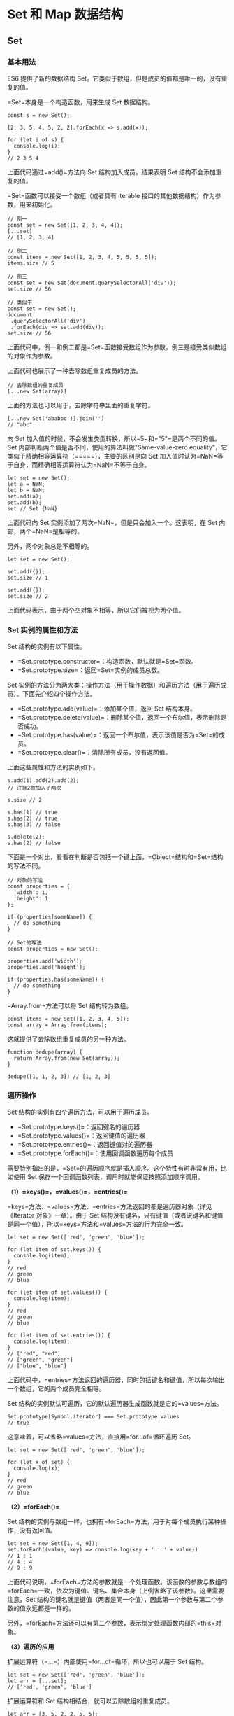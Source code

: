 * Set 和 Map 数据结构
  :PROPERTIES:
  :CUSTOM_ID: set-和-map-数据结构
  :END:

** Set
   :PROPERTIES:
   :CUSTOM_ID: set
   :END:

*** 基本用法
    :PROPERTIES:
    :CUSTOM_ID: 基本用法
    :END:

ES6 提供了新的数据结构
Set。它类似于数组，但是成员的值都是唯一的，没有重复的值。

=Set=本身是一个构造函数，用来生成 Set 数据结构。

#+BEGIN_EXAMPLE
    const s = new Set();

    [2, 3, 5, 4, 5, 2, 2].forEach(x => s.add(x));

    for (let i of s) {
      console.log(i);
    }
    // 2 3 5 4
#+END_EXAMPLE

上面代码通过=add()=方法向 Set 结构加入成员，结果表明 Set
结构不会添加重复的值。

=Set=函数可以接受一个数组（或者具有 iterable
接口的其他数据结构）作为参数，用来初始化。

#+BEGIN_EXAMPLE
    // 例一
    const set = new Set([1, 2, 3, 4, 4]);
    [...set]
    // [1, 2, 3, 4]

    // 例二
    const items = new Set([1, 2, 3, 4, 5, 5, 5, 5]);
    items.size // 5

    // 例三
    const set = new Set(document.querySelectorAll('div'));
    set.size // 56

    // 类似于
    const set = new Set();
    document
     .querySelectorAll('div')
     .forEach(div => set.add(div));
    set.size // 56
#+END_EXAMPLE

上面代码中，例一和例二都是=Set=函数接受数组作为参数，例三是接受类似数组的对象作为参数。

上面代码也展示了一种去除数组重复成员的方法。

#+BEGIN_EXAMPLE
    // 去除数组的重复成员
    [...new Set(array)]
#+END_EXAMPLE

上面的方法也可以用于，去除字符串里面的重复字符。

#+BEGIN_EXAMPLE
    [...new Set('ababbc')].join('')
    // "abc"
#+END_EXAMPLE

向 Set 加入值的时候，不会发生类型转换，所以=5=和="5"=是两个不同的值。Set
内部判断两个值是否不同，使用的算法叫做"Same-value-zero
equality"，它类似于精确相等运算符（=====），主要的区别是向 Set
加入值时认为=NaN=等于自身，而精确相等运算符认为=NaN=不等于自身。

#+BEGIN_EXAMPLE
    let set = new Set();
    let a = NaN;
    let b = NaN;
    set.add(a);
    set.add(b);
    set // Set {NaN}
#+END_EXAMPLE

上面代码向 Set 实例添加了两次=NaN=，但是只会加入一个。这表明，在 Set
内部，两个=NaN=是相等的。

另外，两个对象总是不相等的。

#+BEGIN_EXAMPLE
    let set = new Set();

    set.add({});
    set.size // 1

    set.add({});
    set.size // 2
#+END_EXAMPLE

上面代码表示，由于两个空对象不相等，所以它们被视为两个值。

*** Set 实例的属性和方法
    :PROPERTIES:
    :CUSTOM_ID: set-实例的属性和方法
    :END:

Set 结构的实例有以下属性。

- =Set.prototype.constructor=：构造函数，默认就是=Set=函数。
- =Set.prototype.size=：返回=Set=实例的成员总数。

Set
实例的方法分为两大类：操作方法（用于操作数据）和遍历方法（用于遍历成员）。下面先介绍四个操作方法。

- =Set.prototype.add(value)=：添加某个值，返回 Set 结构本身。
- =Set.prototype.delete(value)=：删除某个值，返回一个布尔值，表示删除是否成功。
- =Set.prototype.has(value)=：返回一个布尔值，表示该值是否为=Set=的成员。
- =Set.prototype.clear()=：清除所有成员，没有返回值。

上面这些属性和方法的实例如下。

#+BEGIN_EXAMPLE
    s.add(1).add(2).add(2);
    // 注意2被加入了两次

    s.size // 2

    s.has(1) // true
    s.has(2) // true
    s.has(3) // false

    s.delete(2);
    s.has(2) // false
#+END_EXAMPLE

下面是一个对比，看看在判断是否包括一个键上面，=Object=结构和=Set=结构的写法不同。

#+BEGIN_EXAMPLE
    // 对象的写法
    const properties = {
      'width': 1,
      'height': 1
    };

    if (properties[someName]) {
      // do something
    }

    // Set的写法
    const properties = new Set();

    properties.add('width');
    properties.add('height');

    if (properties.has(someName)) {
      // do something
    }
#+END_EXAMPLE

=Array.from=方法可以将 Set 结构转为数组。

#+BEGIN_EXAMPLE
    const items = new Set([1, 2, 3, 4, 5]);
    const array = Array.from(items);
#+END_EXAMPLE

这就提供了去除数组重复成员的另一种方法。

#+BEGIN_EXAMPLE
    function dedupe(array) {
      return Array.from(new Set(array));
    }

    dedupe([1, 1, 2, 3]) // [1, 2, 3]
#+END_EXAMPLE

*** 遍历操作
    :PROPERTIES:
    :CUSTOM_ID: 遍历操作
    :END:

Set 结构的实例有四个遍历方法，可以用于遍历成员。

- =Set.prototype.keys()=：返回键名的遍历器
- =Set.prototype.values()=：返回键值的遍历器
- =Set.prototype.entries()=：返回键值对的遍历器
- =Set.prototype.forEach()=：使用回调函数遍历每个成员

需要特别指出的是，=Set=的遍历顺序就是插入顺序。这个特性有时非常有用，比如使用
Set 保存一个回调函数列表，调用时就能保证按照添加顺序调用。

*（1）=keys()=，=values()=，=entries()=*

=keys=方法、=values=方法、=entries=方法返回的都是遍历器对象（详见《Iterator
对象》一章）。由于 Set
结构没有键名，只有键值（或者说键名和键值是同一个值），所以=keys=方法和=values=方法的行为完全一致。

#+BEGIN_EXAMPLE
    let set = new Set(['red', 'green', 'blue']);

    for (let item of set.keys()) {
      console.log(item);
    }
    // red
    // green
    // blue

    for (let item of set.values()) {
      console.log(item);
    }
    // red
    // green
    // blue

    for (let item of set.entries()) {
      console.log(item);
    }
    // ["red", "red"]
    // ["green", "green"]
    // ["blue", "blue"]
#+END_EXAMPLE

上面代码中，=entries=方法返回的遍历器，同时包括键名和键值，所以每次输出一个数组，它的两个成员完全相等。

Set 结构的实例默认可遍历，它的默认遍历器生成函数就是它的=values=方法。

#+BEGIN_EXAMPLE
    Set.prototype[Symbol.iterator] === Set.prototype.values
    // true
#+END_EXAMPLE

这意味着，可以省略=values=方法，直接用=for...of=循环遍历 Set。

#+BEGIN_EXAMPLE
    let set = new Set(['red', 'green', 'blue']);

    for (let x of set) {
      console.log(x);
    }
    // red
    // green
    // blue
#+END_EXAMPLE

*（2）=forEach()=*

Set
结构的实例与数组一样，也拥有=forEach=方法，用于对每个成员执行某种操作，没有返回值。

#+BEGIN_EXAMPLE
    let set = new Set([1, 4, 9]);
    set.forEach((value, key) => console.log(key + ' : ' + value))
    // 1 : 1
    // 4 : 4
    // 9 : 9
#+END_EXAMPLE

上面代码说明，=forEach=方法的参数就是一个处理函数。该函数的参数与数组的=forEach=一致，依次为键值、键名、集合本身（上例省略了该参数）。这里需要注意，Set
结构的键名就是键值（两者是同一个值），因此第一个参数与第二个参数的值永远都是一样的。

另外，=forEach=方法还可以有第二个参数，表示绑定处理函数内部的=this=对象。

*（3）遍历的应用*

扩展运算符（=...=）内部使用=for...of=循环，所以也可以用于 Set 结构。

#+BEGIN_EXAMPLE
    let set = new Set(['red', 'green', 'blue']);
    let arr = [...set];
    // ['red', 'green', 'blue']
#+END_EXAMPLE

扩展运算符和 Set 结构相结合，就可以去除数组的重复成员。

#+BEGIN_EXAMPLE
    let arr = [3, 5, 2, 2, 5, 5];
    let unique = [...new Set(arr)];
    // [3, 5, 2]
#+END_EXAMPLE

而且，数组的=map=和=filter=方法也可以间接用于 Set 了。

#+BEGIN_EXAMPLE
    let set = new Set([1, 2, 3]);
    set = new Set([...set].map(x => x * 2));
    // 返回Set结构：{2, 4, 6}

    let set = new Set([1, 2, 3, 4, 5]);
    set = new Set([...set].filter(x => (x % 2) == 0));
    // 返回Set结构：{2, 4}
#+END_EXAMPLE

因此使用 Set
可以很容易地实现并集（Union）、交集（Intersect）和差集（Difference）。

#+BEGIN_EXAMPLE
    let a = new Set([1, 2, 3]);
    let b = new Set([4, 3, 2]);

    // 并集
    let union = new Set([...a, ...b]);
    // Set {1, 2, 3, 4}

    // 交集
    let intersect = new Set([...a].filter(x => b.has(x)));
    // set {2, 3}

    // （a 相对于 b 的）差集
    let difference = new Set([...a].filter(x => !b.has(x)));
    // Set {1}
#+END_EXAMPLE

如果想在遍历操作中，同步改变原来的 Set
结构，目前没有直接的方法，但有两种变通方法。一种是利用原 Set
结构映射出一个新的结构，然后赋值给原来的 Set
结构；另一种是利用=Array.from=方法。

#+BEGIN_EXAMPLE
    // 方法一
    let set = new Set([1, 2, 3]);
    set = new Set([...set].map(val => val * 2));
    // set的值是2, 4, 6

    // 方法二
    let set = new Set([1, 2, 3]);
    set = new Set(Array.from(set, val => val * 2));
    // set的值是2, 4, 6
#+END_EXAMPLE

上面代码提供了两种方法，直接在遍历操作中改变原来的 Set 结构。

** WeakSet
   :PROPERTIES:
   :CUSTOM_ID: weakset
   :END:

*** 含义
    :PROPERTIES:
    :CUSTOM_ID: 含义
    :END:

WeakSet 结构与 Set 类似，也是不重复的值的集合。但是，它与 Set
有两个区别。

首先，WeakSet 的成员只能是对象，而不能是其他类型的值。

#+BEGIN_EXAMPLE
    const ws = new WeakSet();
    ws.add(1)
    // TypeError: Invalid value used in weak set
    ws.add(Symbol())
    // TypeError: invalid value used in weak set
#+END_EXAMPLE

上面代码试图向 WeakSet 添加一个数值和=Symbol=值，结果报错，因为 WeakSet
只能放置对象。

其次，WeakSet 中的对象都是弱引用，即垃圾回收机制不考虑 WeakSet
对该对象的引用，也就是说，如果其他对象都不再引用该对象，那么垃圾回收机制会自动回收该对象所占用的内存，不考虑该对象还存在于
WeakSet 之中。

这是因为垃圾回收机制根据对象的可达性（reachability）来判断回收，如果对象还能被访问到，垃圾回收机制就不会释放这块内存。结束使用该值之后，有时会忘记取消引用，导致内存无法释放，进而可能会引发内存泄漏。WeakSet
里面的引用，都不计入垃圾回收机制，所以就不存在这个问题。因此，WeakSet
适合临时存放一组对象，以及存放跟对象绑定的信息。只要这些对象在外部消失，它在
WeakSet 里面的引用就会自动消失。

由于上面这个特点，WeakSet
的成员是不适合引用的，因为它会随时消失。另外，由于 WeakSet
内部有多少个成员，取决于垃圾回收机制有没有运行，运行前后很可能成员个数是不一样的，而垃圾回收机制何时运行是不可预测的，因此
ES6 规定 WeakSet 不可遍历。

这些特点同样适用于本章后面要介绍的 WeakMap 结构。

*** 语法
    :PROPERTIES:
    :CUSTOM_ID: 语法
    :END:

WeakSet 是一个构造函数，可以使用=new=命令，创建 WeakSet 数据结构。

#+BEGIN_EXAMPLE
    const ws = new WeakSet();
#+END_EXAMPLE

作为构造函数，WeakSet
可以接受一个数组或类似数组的对象作为参数。（实际上，任何具有 Iterable
接口的对象，都可以作为 WeakSet 的参数。）该数组的所有成员，都会自动成为
WeakSet 实例对象的成员。

#+BEGIN_EXAMPLE
    const a = [[1, 2], [3, 4]];
    const ws = new WeakSet(a);
    // WeakSet {[1, 2], [3, 4]}
#+END_EXAMPLE

上面代码中，=a=是一个数组，它有两个成员，也都是数组。将=a=作为 WeakSet
构造函数的参数，=a=的成员会自动成为 WeakSet 的成员。

注意，是=a=数组的成员成为 WeakSet
的成员，而不是=a=数组本身。这意味着，数组的成员只能是对象。

#+BEGIN_EXAMPLE
    const b = [3, 4];
    const ws = new WeakSet(b);
    // Uncaught TypeError: Invalid value used in weak set(…)
#+END_EXAMPLE

上面代码中，数组=b=的成员不是对象，加入 WeakSet 就会报错。

WeakSet 结构有以下三个方法。

- *WeakSet.prototype.add(value)*：向 WeakSet 实例添加一个新成员。
- *WeakSet.prototype.delete(value)*：清除 WeakSet 实例的指定成员。
- *WeakSet.prototype.has(value)*：返回一个布尔值，表示某个值是否在
  WeakSet 实例之中。

下面是一个例子。

#+BEGIN_EXAMPLE
    const ws = new WeakSet();
    const obj = {};
    const foo = {};

    ws.add(window);
    ws.add(obj);

    ws.has(window); // true
    ws.has(foo);    // false

    ws.delete(window);
    ws.has(window);    // false
#+END_EXAMPLE

WeakSet 没有=size=属性，没有办法遍历它的成员。

#+BEGIN_EXAMPLE
    ws.size // undefined
    ws.forEach // undefined

    ws.forEach(function(item){ console.log('WeakSet has ' + item)})
    // TypeError: undefined is not a function
#+END_EXAMPLE

上面代码试图获取=size=和=forEach=属性，结果都不能成功。

WeakSet
不能遍历，是因为成员都是弱引用，随时可能消失，遍历机制无法保证成员的存在，很可能刚刚遍历结束，成员就取不到了。WeakSet
的一个用处，是储存 DOM
节点，而不用担心这些节点从文档移除时，会引发内存泄漏。

下面是 WeakSet 的另一个例子。

#+BEGIN_EXAMPLE
    const foos = new WeakSet()
    class Foo {
      constructor() {
        foos.add(this)
      }
      method () {
        if (!foos.has(this)) {
          throw new TypeError('Foo.prototype.method 只能在Foo的实例上调用！');
        }
      }
    }
#+END_EXAMPLE

上面代码保证了=Foo=的实例方法，只能在=Foo=的实例上调用。这里使用 WeakSet
的好处是，=foos=对实例的引用，不会被计入内存回收机制，所以删除实例的时候，不用考虑=foos=，也不会出现内存泄漏。

** Map
   :PROPERTIES:
   :CUSTOM_ID: map
   :END:

*** 含义和基本用法
    :PROPERTIES:
    :CUSTOM_ID: 含义和基本用法
    :END:

JavaScript 的对象（Object），本质上是键值对的集合（Hash
结构），但是传统上只能用字符串当作键。这给它的使用带来了很大的限制。

#+BEGIN_EXAMPLE
    const data = {};
    const element = document.getElementById('myDiv');

    data[element] = 'metadata';
    data['[object HTMLDivElement]'] // "metadata"
#+END_EXAMPLE

上面代码原意是将一个 DOM
节点作为对象=data=的键，但是由于对象只接受字符串作为键名，所以=element=被自动转为字符串=[object HTMLDivElement]=。

为了解决这个问题，ES6 提供了 Map
数据结构。它类似于对象，也是键值对的集合，但是"键"的范围不限于字符串，各种类型的值（包括对象）都可以当作键。也就是说，Object
结构提供了"字符串---值"的对应，Map
结构提供了"值---值"的对应，是一种更完善的 Hash
结构实现。如果你需要"键值对"的数据结构，Map 比 Object 更合适。

#+BEGIN_EXAMPLE
    const m = new Map();
    const o = {p: 'Hello World'};

    m.set(o, 'content')
    m.get(o) // "content"

    m.has(o) // true
    m.delete(o) // true
    m.has(o) // false
#+END_EXAMPLE

上面代码使用 Map
结构的=set=方法，将对象=o=当作=m=的一个键，然后又使用=get=方法读取这个键，接着使用=delete=方法删除了这个键。

上面的例子展示了如何向 Map 添加成员。作为构造函数，Map
也可以接受一个数组作为参数。该数组的成员是一个个表示键值对的数组。

#+BEGIN_EXAMPLE
    const map = new Map([
      ['name', '张三'],
      ['title', 'Author']
    ]);

    map.size // 2
    map.has('name') // true
    map.get('name') // "张三"
    map.has('title') // true
    map.get('title') // "Author"
#+END_EXAMPLE

上面代码在新建 Map 实例时，就指定了两个键=name=和=title=。

=Map=构造函数接受数组作为参数，实际上执行的是下面的算法。

#+BEGIN_EXAMPLE
    const items = [
      ['name', '张三'],
      ['title', 'Author']
    ];

    const map = new Map();

    items.forEach(
      ([key, value]) => map.set(key, value)
    );
#+END_EXAMPLE

事实上，不仅仅是数组，任何具有 Iterator
接口、且每个成员都是一个双元素的数组的数据结构（详见《Iterator》一章）都可以当作=Map=构造函数的参数。这就是说，=Set=和=Map=都可以用来生成新的
Map。

#+BEGIN_EXAMPLE
    const set = new Set([
      ['foo', 1],
      ['bar', 2]
    ]);
    const m1 = new Map(set);
    m1.get('foo') // 1

    const m2 = new Map([['baz', 3]]);
    const m3 = new Map(m2);
    m3.get('baz') // 3
#+END_EXAMPLE

上面代码中，我们分别使用 Set 对象和 Map
对象，当作=Map=构造函数的参数，结果都生成了新的 Map 对象。

如果对同一个键多次赋值，后面的值将覆盖前面的值。

#+BEGIN_EXAMPLE
    const map = new Map();

    map
    .set(1, 'aaa')
    .set(1, 'bbb');

    map.get(1) // "bbb"
#+END_EXAMPLE

上面代码对键=1=连续赋值两次，后一次的值覆盖前一次的值。

如果读取一个未知的键，则返回=undefined=。

#+BEGIN_EXAMPLE
    new Map().get('asfddfsasadf')
    // undefined
#+END_EXAMPLE

注意，只有对同一个对象的引用，Map
结构才将其视为同一个键。这一点要非常小心。

#+BEGIN_EXAMPLE
    const map = new Map();

    map.set(['a'], 555);
    map.get(['a']) // undefined
#+END_EXAMPLE

上面代码的=set=和=get=方法，表面是针对同一个键，但实际上这是两个不同的数组实例，内存地址是不一样的，因此=get=方法无法读取该键，返回=undefined=。

同理，同样的值的两个实例，在 Map 结构中被视为两个键。

#+BEGIN_EXAMPLE
    const map = new Map();

    const k1 = ['a'];
    const k2 = ['a'];

    map
    .set(k1, 111)
    .set(k2, 222);

    map.get(k1) // 111
    map.get(k2) // 222
#+END_EXAMPLE

上面代码中，变量=k1=和=k2=的值是一样的，但是它们在 Map
结构中被视为两个键。

由上可知，Map
的键实际上是跟内存地址绑定的，只要内存地址不一样，就视为两个键。这就解决了同名属性碰撞（clash）的问题，我们扩展别人的库的时候，如果使用对象作为键名，就不用担心自己的属性与原作者的属性同名。

如果 Map
的键是一个简单类型的值（数字、字符串、布尔值），则只要两个值严格相等，Map
将其视为一个键，比如=0=和=-0=就是一个键，布尔值=true=和字符串=true=则是两个不同的键。另外，=undefined=和=null=也是两个不同的键。虽然=NaN=不严格相等于自身，但
Map 将其视为同一个键。

#+BEGIN_EXAMPLE
    let map = new Map();

    map.set(-0, 123);
    map.get(+0) // 123

    map.set(true, 1);
    map.set('true', 2);
    map.get(true) // 1

    map.set(undefined, 3);
    map.set(null, 4);
    map.get(undefined) // 3

    map.set(NaN, 123);
    map.get(NaN) // 123
#+END_EXAMPLE

*** 实例的属性和操作方法
    :PROPERTIES:
    :CUSTOM_ID: 实例的属性和操作方法
    :END:

Map 结构的实例有以下属性和操作方法。

*（1）size 属性*

=size=属性返回 Map 结构的成员总数。

#+BEGIN_EXAMPLE
    const map = new Map();
    map.set('foo', true);
    map.set('bar', false);

    map.size // 2
#+END_EXAMPLE

*（2）Map.prototype.set(key, value)*

=set=方法设置键名=key=对应的键值为=value=，然后返回整个 Map
结构。如果=key=已经有值，则键值会被更新，否则就新生成该键。

#+BEGIN_EXAMPLE
    const m = new Map();

    m.set('edition', 6)        // 键是字符串
    m.set(262, 'standard')     // 键是数值
    m.set(undefined, 'nah')    // 键是 undefined
#+END_EXAMPLE

=set=方法返回的是当前的=Map=对象，因此可以采用链式写法。

#+BEGIN_EXAMPLE
    let map = new Map()
      .set(1, 'a')
      .set(2, 'b')
      .set(3, 'c');
#+END_EXAMPLE

*（3）Map.prototype.get(key)*

=get=方法读取=key=对应的键值，如果找不到=key=，返回=undefined=。

#+BEGIN_EXAMPLE
    const m = new Map();

    const hello = function() {console.log('hello');};
    m.set(hello, 'Hello ES6!') // 键是函数

    m.get(hello)  // Hello ES6!
#+END_EXAMPLE

*（4）Map.prototype.has(key)*

=has=方法返回一个布尔值，表示某个键是否在当前 Map 对象之中。

#+BEGIN_EXAMPLE
    const m = new Map();

    m.set('edition', 6);
    m.set(262, 'standard');
    m.set(undefined, 'nah');

    m.has('edition')     // true
    m.has('years')       // false
    m.has(262)           // true
    m.has(undefined)     // true
#+END_EXAMPLE

*（5）Map.prototype.delete(key)*

=delete=方法删除某个键，返回=true=。如果删除失败，返回=false=。

#+BEGIN_EXAMPLE
    const m = new Map();
    m.set(undefined, 'nah');
    m.has(undefined)     // true

    m.delete(undefined)
    m.has(undefined)       // false
#+END_EXAMPLE

*（6）Map.prototype.clear()*

=clear=方法清除所有成员，没有返回值。

#+BEGIN_EXAMPLE
    let map = new Map();
    map.set('foo', true);
    map.set('bar', false);

    map.size // 2
    map.clear()
    map.size // 0
#+END_EXAMPLE

*** 遍历方法
    :PROPERTIES:
    :CUSTOM_ID: 遍历方法
    :END:

Map 结构原生提供三个遍历器生成函数和一个遍历方法。

- =Map.prototype.keys()=：返回键名的遍历器。
- =Map.prototype.values()=：返回键值的遍历器。
- =Map.prototype.entries()=：返回所有成员的遍历器。
- =Map.prototype.forEach()=：遍历 Map 的所有成员。

需要特别注意的是，Map 的遍历顺序就是插入顺序。

#+BEGIN_EXAMPLE
    const map = new Map([
      ['F', 'no'],
      ['T',  'yes'],
    ]);

    for (let key of map.keys()) {
      console.log(key);
    }
    // "F"
    // "T"

    for (let value of map.values()) {
      console.log(value);
    }
    // "no"
    // "yes"

    for (let item of map.entries()) {
      console.log(item[0], item[1]);
    }
    // "F" "no"
    // "T" "yes"

    // 或者
    for (let [key, value] of map.entries()) {
      console.log(key, value);
    }
    // "F" "no"
    // "T" "yes"

    // 等同于使用map.entries()
    for (let [key, value] of map) {
      console.log(key, value);
    }
    // "F" "no"
    // "T" "yes"
#+END_EXAMPLE

上面代码最后的那个例子，表示 Map
结构的默认遍历器接口（=Symbol.iterator=属性），就是=entries=方法。

#+BEGIN_EXAMPLE
    map[Symbol.iterator] === map.entries
    // true
#+END_EXAMPLE

Map 结构转为数组结构，比较快速的方法是使用扩展运算符（=...=）。

#+BEGIN_EXAMPLE
    const map = new Map([
      [1, 'one'],
      [2, 'two'],
      [3, 'three'],
    ]);

    [...map.keys()]
    // [1, 2, 3]

    [...map.values()]
    // ['one', 'two', 'three']

    [...map.entries()]
    // [[1,'one'], [2, 'two'], [3, 'three']]

    [...map]
    // [[1,'one'], [2, 'two'], [3, 'three']]
#+END_EXAMPLE

结合数组的=map=方法、=filter=方法，可以实现 Map 的遍历和过滤（Map
本身没有=map=和=filter=方法）。

#+BEGIN_EXAMPLE
    const map0 = new Map()
      .set(1, 'a')
      .set(2, 'b')
      .set(3, 'c');

    const map1 = new Map(
      [...map0].filter(([k, v]) => k < 3)
    );
    // 产生 Map 结构 {1 => 'a', 2 => 'b'}

    const map2 = new Map(
      [...map0].map(([k, v]) => [k * 2, '_' + v])
        );
    // 产生 Map 结构 {2 => '_a', 4 => '_b', 6 => '_c'}
#+END_EXAMPLE

此外，Map
还有一个=forEach=方法，与数组的=forEach=方法类似，也可以实现遍历。

#+BEGIN_EXAMPLE
    map.forEach(function(value, key, map) {
      console.log("Key: %s, Value: %s", key, value);
    });
#+END_EXAMPLE

=forEach=方法还可以接受第二个参数，用来绑定=this=。

#+BEGIN_EXAMPLE
    const reporter = {
      report: function(key, value) {
        console.log("Key: %s, Value: %s", key, value);
      }
    };

    map.forEach(function(value, key, map) {
      this.report(key, value);
    }, reporter);
#+END_EXAMPLE

上面代码中，=forEach=方法的回调函数的=this=，就指向=reporter=。

*** 与其他数据结构的互相转换
    :PROPERTIES:
    :CUSTOM_ID: 与其他数据结构的互相转换
    :END:

*（1）Map 转为数组*

前面已经提过，Map 转为数组最方便的方法，就是使用扩展运算符（=...=）。

#+BEGIN_EXAMPLE
    const myMap = new Map()
      .set(true, 7)
      .set({foo: 3}, ['abc']);
    [...myMap]
    // [ [ true, 7 ], [ { foo: 3 }, [ 'abc' ] ] ]
#+END_EXAMPLE

*（2）数组 转为 Map*

将数组传入 Map 构造函数，就可以转为 Map。

#+BEGIN_EXAMPLE
    new Map([
      [true, 7],
      [{foo: 3}, ['abc']]
    ])
    // Map {
    //   true => 7,
    //   Object {foo: 3} => ['abc']
    // }
#+END_EXAMPLE

*（3）Map 转为对象*

如果所有 Map 的键都是字符串，它可以无损地转为对象。

#+BEGIN_EXAMPLE
    function strMapToObj(strMap) {
      let obj = Object.create(null);
      for (let [k,v] of strMap) {
        obj[k] = v;
      }
      return obj;
    }

    const myMap = new Map()
      .set('yes', true)
      .set('no', false);
    strMapToObj(myMap)
    // { yes: true, no: false }
#+END_EXAMPLE

如果有非字符串的键名，那么这个键名会被转成字符串，再作为对象的键名。

*（4）对象转为 Map*

对象转为 Map 可以通过=Object.entries()=。

#+BEGIN_EXAMPLE
    let obj = {"a":1, "b":2};
    let map = new Map(Object.entries(obj));
#+END_EXAMPLE

此外，也可以自己实现一个转换函数。

#+BEGIN_EXAMPLE
    function objToStrMap(obj) {
      let strMap = new Map();
      for (let k of Object.keys(obj)) {
        strMap.set(k, obj[k]);
      }
      return strMap;
    }

    objToStrMap({yes: true, no: false})
    // Map {"yes" => true, "no" => false}
#+END_EXAMPLE

*（5）Map 转为 JSON*

Map 转为 JSON 要区分两种情况。一种情况是，Map
的键名都是字符串，这时可以选择转为对象 JSON。

#+BEGIN_EXAMPLE
    function strMapToJson(strMap) {
      return JSON.stringify(strMapToObj(strMap));
    }

    let myMap = new Map().set('yes', true).set('no', false);
    strMapToJson(myMap)
    // '{"yes":true,"no":false}'
#+END_EXAMPLE

另一种情况是，Map 的键名有非字符串，这时可以选择转为数组 JSON。

#+BEGIN_EXAMPLE
    function mapToArrayJson(map) {
      return JSON.stringify([...map]);
    }

    let myMap = new Map().set(true, 7).set({foo: 3}, ['abc']);
    mapToArrayJson(myMap)
    // '[[true,7],[{"foo":3},["abc"]]]'
#+END_EXAMPLE

*（6）JSON 转为 Map*

JSON 转为 Map，正常情况下，所有键名都是字符串。

#+BEGIN_EXAMPLE
    function jsonToStrMap(jsonStr) {
      return objToStrMap(JSON.parse(jsonStr));
    }

    jsonToStrMap('{"yes": true, "no": false}')
    // Map {'yes' => true, 'no' => false}
#+END_EXAMPLE

但是，有一种特殊情况，整个 JSON
就是一个数组，且每个数组成员本身，又是一个有两个成员的数组。这时，它可以一一对应地转为
Map。这往往是 Map 转为数组 JSON 的逆操作。

#+BEGIN_EXAMPLE
    function jsonToMap(jsonStr) {
      return new Map(JSON.parse(jsonStr));
    }

    jsonToMap('[[true,7],[{"foo":3},["abc"]]]')
    // Map {true => 7, Object {foo: 3} => ['abc']}
#+END_EXAMPLE

** WeakMap
   :PROPERTIES:
   :CUSTOM_ID: weakmap
   :END:

*** 含义
    :PROPERTIES:
    :CUSTOM_ID: 含义-1
    :END:

=WeakMap=结构与=Map=结构类似，也是用于生成键值对的集合。

#+BEGIN_EXAMPLE
    // WeakMap 可以使用 set 方法添加成员
    const wm1 = new WeakMap();
    const key = {foo: 1};
    wm1.set(key, 2);
    wm1.get(key) // 2

    // WeakMap 也可以接受一个数组，
    // 作为构造函数的参数
    const k1 = [1, 2, 3];
    const k2 = [4, 5, 6];
    const wm2 = new WeakMap([[k1, 'foo'], [k2, 'bar']]);
    wm2.get(k2) // "bar"
#+END_EXAMPLE

=WeakMap=与=Map=的区别有两点。

首先，=WeakMap=只接受对象作为键名（=null=除外），不接受其他类型的值作为键名。

#+BEGIN_EXAMPLE
    const map = new WeakMap();
    map.set(1, 2)
    // TypeError: 1 is not an object!
    map.set(Symbol(), 2)
    // TypeError: Invalid value used as weak map key
    map.set(null, 2)
    // TypeError: Invalid value used as weak map key
#+END_EXAMPLE

上面代码中，如果将数值=1=和=Symbol=值作为 WeakMap 的键名，都会报错。

其次，=WeakMap=的键名所指向的对象，不计入垃圾回收机制。

=WeakMap=的设计目的在于，有时我们想在某个对象上面存放一些数据，但是这会形成对于这个对象的引用。请看下面的例子。

#+BEGIN_EXAMPLE
    const e1 = document.getElementById('foo');
    const e2 = document.getElementById('bar');
    const arr = [
      [e1, 'foo 元素'],
      [e2, 'bar 元素'],
    ];
#+END_EXAMPLE

上面代码中，=e1=和=e2=是两个对象，我们通过=arr=数组对这两个对象添加一些文字说明。这就形成了=arr=对=e1=和=e2=的引用。

一旦不再需要这两个对象，我们就必须手动删除这个引用，否则垃圾回收机制就不会释放=e1=和=e2=占用的内存。

#+BEGIN_EXAMPLE
    // 不需要 e1 和 e2 的时候
    // 必须手动删除引用
    arr [0] = null;
    arr [1] = null;
#+END_EXAMPLE

上面这样的写法显然很不方便。一旦忘了写，就会造成内存泄露。

WeakMap
就是为了解决这个问题而诞生的，它的键名所引用的对象都是弱引用，即垃圾回收机制不将该引用考虑在内。因此，只要所引用的对象的其他引用都被清除，垃圾回收机制就会释放该对象所占用的内存。也就是说，一旦不再需要，WeakMap
里面的键名对象和所对应的键值对会自动消失，不用手动删除引用。

基本上，如果你要往对象上添加数据，又不想干扰垃圾回收机制，就可以使用
WeakMap。一个典型应用场景是，在网页的 DOM
元素上添加数据，就可以使用=WeakMap=结构。当该 DOM
元素被清除，其所对应的=WeakMap=记录就会自动被移除。

#+BEGIN_EXAMPLE
    const wm = new WeakMap();

    const element = document.getElementById('example');

    wm.set(element, 'some information');
    wm.get(element) // "some information"
#+END_EXAMPLE

上面代码中，先新建一个 WeakMap 实例。然后，将一个 DOM
节点作为键名存入该实例，并将一些附加信息作为键值，一起存放在 WeakMap
里面。这时，WeakMap
里面对=element=的引用就是弱引用，不会被计入垃圾回收机制。

也就是说，上面的 DOM 节点对象除了 WeakMap
的弱引用外，其他位置对该对象的引用一旦消除，该对象占用的内存就会被垃圾回收机制释放。WeakMap
保存的这个键值对，也会自动消失。

总之，=WeakMap=的专用场合就是，它的键所对应的对象，可能会在将来消失。=WeakMap=结构有助于防止内存泄漏。

注意，WeakMap 弱引用的只是键名，而不是键值。键值依然是正常引用。

#+BEGIN_EXAMPLE
    const wm = new WeakMap();
    let key = {};
    let obj = {foo: 1};

    wm.set(key, obj);
    obj = null;
    wm.get(key)
    // Object {foo: 1}
#+END_EXAMPLE

上面代码中，键值=obj=是正常引用。所以，即使在 WeakMap
外部消除了=obj=的引用，WeakMap 内部的引用依然存在。

*** WeakMap 的语法
    :PROPERTIES:
    :CUSTOM_ID: weakmap-的语法
    :END:

WeakMap 与 Map 在 API
上的区别主要是两个，一是没有遍历操作（即没有=keys()=、=values()=和=entries()=方法），也没有=size=属性。因为没有办法列出所有键名，某个键名是否存在完全不可预测，跟垃圾回收机制是否运行相关。这一刻可以取到键名，下一刻垃圾回收机制突然运行了，这个键名就没了，为了防止出现不确定性，就统一规定不能取到键名。二是无法清空，即不支持=clear=方法。因此，=WeakMap=只有四个方法可用：=get()=、=set()=、=has()=、=delete()=。

#+BEGIN_EXAMPLE
    const wm = new WeakMap();

    // size、forEach、clear 方法都不存在
    wm.size // undefined
    wm.forEach // undefined
    wm.clear // undefined
#+END_EXAMPLE

*** WeakMap 的示例
    :PROPERTIES:
    :CUSTOM_ID: weakmap-的示例
    :END:

WeakMap
的例子很难演示，因为无法观察它里面的引用会自动消失。此时，其他引用都解除了，已经没有引用指向
WeakMap 的键名了，导致无法证实那个键名是不是存在。

贺师俊老师[[https://github.com/ruanyf/es6tutorial/issues/362#issuecomment-292109104][提示]]，如果引用所指向的值占用特别多的内存，就可以通过
Node
的=process.memoryUsage=方法看出来。根据这个思路，网友[[https://github.com/ruanyf/es6tutorial/issues/362#issuecomment-292451925][vtxf]]补充了下面的例子。

首先，打开 Node 命令行。

#+BEGIN_SRC sh
    $ node --expose-gc
#+END_SRC

上面代码中，=--expose-gc=参数表示允许手动执行垃圾回收机制。

然后，执行下面的代码。

#+BEGIN_EXAMPLE
    // 手动执行一次垃圾回收，保证获取的内存使用状态准确
    > global.gc();
    undefined

    // 查看内存占用的初始状态，heapUsed 为 4M 左右
    > process.memoryUsage();
    { rss: 21106688,
      heapTotal: 7376896,
      heapUsed: 4153936,
      external: 9059 }

    > let wm = new WeakMap();
    undefined

    // 新建一个变量 key，指向一个 5*1024*1024 的数组
    > let key = new Array(5 * 1024 * 1024);
    undefined

    // 设置 WeakMap 实例的键名，也指向 key 数组
    // 这时，key 数组实际被引用了两次，
    // 变量 key 引用一次，WeakMap 的键名引用了第二次
    // 但是，WeakMap 是弱引用，对于引擎来说，引用计数还是1
    > wm.set(key, 1);
    WeakMap {}

    > global.gc();
    undefined

    // 这时内存占用 heapUsed 增加到 45M 了
    > process.memoryUsage();
    { rss: 67538944,
      heapTotal: 7376896,
      heapUsed: 45782816,
      external: 8945 }

    // 清除变量 key 对数组的引用，
    // 但没有手动清除 WeakMap 实例的键名对数组的引用
    > key = null;
    null

    // 再次执行垃圾回收
    > global.gc();
    undefined

    // 内存占用 heapUsed 变回 4M 左右，
    // 可以看到 WeakMap 的键名引用没有阻止 gc 对内存的回收
    > process.memoryUsage();
    { rss: 20639744,
      heapTotal: 8425472,
      heapUsed: 3979792,
      external: 8956 }
#+END_EXAMPLE

上面代码中，只要外部的引用消失，WeakMap
内部的引用，就会自动被垃圾回收清除。由此可见，有了 WeakMap
的帮助，解决内存泄漏就会简单很多。

Chrome 浏览器的 Dev Tools 的 Memory
面板，有一个垃圾桶的按钮，可以强制垃圾回收（garbage
collect）。这个按钮也能用来观察 WeakMap 里面的引用是否消失。

*** WeakMap 的用途
    :PROPERTIES:
    :CUSTOM_ID: weakmap-的用途
    :END:

前文说过，WeakMap 应用的典型场合就是 DOM 节点作为键名。下面是一个例子。

#+BEGIN_EXAMPLE
    let myWeakmap = new WeakMap();

    myWeakmap.set(
      document.getElementById('logo'),
      {timesClicked: 0})
    ;

    document.getElementById('logo').addEventListener('click', function() {
      let logoData = myWeakmap.get(document.getElementById('logo'));
      logoData.timesClicked++;
    }, false);
#+END_EXAMPLE

上面代码中，=document.getElementById('logo')=是一个 DOM
节点，每当发生=click=事件，就更新一下状态。我们将这个状态作为键值放在
WeakMap 里，对应的键名就是这个节点对象。一旦这个 DOM
节点删除，该状态就会自动消失，不存在内存泄漏风险。

WeakMap 的另一个用处是部署私有属性。

#+BEGIN_EXAMPLE
    const _counter = new WeakMap();
    const _action = new WeakMap();

    class Countdown {
      constructor(counter, action) {
        _counter.set(this, counter);
        _action.set(this, action);
      }
      dec() {
        let counter = _counter.get(this);
        if (counter < 1) return;
        counter--;
        _counter.set(this, counter);
        if (counter === 0) {
          _action.get(this)();
        }
      }
    }

    const c = new Countdown(2, () => console.log('DONE'));

    c.dec()
    c.dec()
    // DONE
#+END_EXAMPLE

上面代码中，=Countdown=类的两个内部属性=_counter=和=_action=，是实例的弱引用，所以如果删除实例，它们也就随之消失，不会造成内存泄漏。

** WeakRef
   :PROPERTIES:
   :CUSTOM_ID: weakref
   :END:

WeakSet 和 WeakMap
是基于弱引用的数据结构，[[https://github.com/tc39/proposal-weakrefs][ES2021]]
更进一步，提供了 WeakRef 对象，用于直接创建对象的弱引用。

#+BEGIN_EXAMPLE
    let target = {};
    let wr = new WeakRef(target);
#+END_EXAMPLE

上面示例中，=target=是原始对象，构造函数=WeakRef()=创建了一个基于=target=的新对象=wr=。这里，=wr=就是一个
WeakRef
的实例，属于对=target=的弱引用，垃圾回收机制不会计入这个引用，也就是说，=wr=的引用不会妨碍原始对象=target=被垃圾回收机制清除。

WeakRef
实例对象有一个=deref()=方法，如果原始对象存在，该方法返回原始对象；如果原始对象已经被垃圾回收机制清除，该方法返回=undefined=。

#+BEGIN_EXAMPLE
    let target = {};
    let wr = new WeakRef(target);

    let obj = wr.deref();
    if (obj) { // target 未被垃圾回收机制清除
      // ...
    }
#+END_EXAMPLE

上面示例中，=deref()=方法可以判断原始对象是否已被清除。

弱引用对象的一大用处，就是作为缓存，未被清除时可以从缓存取值，一旦清除缓存就自动失效。

#+BEGIN_EXAMPLE
    function makeWeakCached(f) {
      const cache = new Map();
      return key => {
        const ref = cache.get(key);
        if (ref) {
          const cached = ref.deref();
          if (cached !== undefined) return cached;
        }

        const fresh = f(key);
        cache.set(key, new WeakRef(fresh));
        return fresh;
      };
    }

    const getImageCached = makeWeakCached(getImage);
#+END_EXAMPLE

上面示例中，=makeWeakCached()=用于建立一个缓存，缓存里面保存对原始文件的弱引用。

注意，标准规定，一旦使用=WeakRef()=创建了原始对象的弱引用，那么在本轮事件循环（event
loop），原始对象肯定不会被清除，只会在后面的事件循环才会被清除。

** FinalizationRegistry
   :PROPERTIES:
   :CUSTOM_ID: finalizationregistry
   :END:

[[https://github.com/tc39/proposal-weakrefs#finalizers][ES2021]]
引入了清理器注册表功能
FinalizationRegistry，用来指定目标对象被垃圾回收机制清除以后，所要执行的回调函数。

首先，新建一个注册表实例。

#+BEGIN_EXAMPLE
    const registry = new FinalizationRegistry(heldValue => {
      // ....
    });
#+END_EXAMPLE

上面代码中，=FinalizationRegistry()=是系统提供的构造函数，返回一个清理器注册表实例，里面登记了所要执行的回调函数。回调函数作为=FinalizationRegistry()=的参数传入，它本身有一个参数=heldValue=。

然后，注册表实例的=register()=方法，用来注册所要观察的目标对象。

#+BEGIN_EXAMPLE
    registry.register(theObject, "some value");
#+END_EXAMPLE

上面示例中，=theObject=就是所要观察的目标对象，一旦该对象被垃圾回收机制清除，注册表就会在清除完成后，调用早前注册的回调函数，并将=some value=作为参数（前面的=heldValue=）传入回调函数。

注意，注册表不对目标对象=theObject=构成强引用，属于弱引用。因为强引用的话，原始对象就不会被垃圾回收机制清除，这就失去使用注册表的意义了。

回调函数的参数=heldValue=可以是任意类型的值，字符串、数值、布尔值、对象，甚至可以是=undefined=。

最后，如果以后还想取消已经注册的回调函数，则要向=register()=传入第三个参数，作为标记值。这个标记值必须是对象，一般都用原始对象。接着，再使用注册表实例对象的=unregister()=方法取消注册。

#+BEGIN_EXAMPLE
    registry.register(theObject, "some value", theObject);
    // ...其他操作...
    registry.unregister(theObject);
#+END_EXAMPLE

上面代码中，=register()=方法的第三个参数就是标记值=theObject=。取消回调函数时，要使用=unregister()=方法，并将标记值作为该方法的参数。这里=register()=方法对第三个参数的引用，也属于弱引用。如果没有这个参数，则回调函数无法取消。

由于回调函数被调用以后，就不再存在于注册表之中了，所以执行=unregister()=应该是在回调函数还没被调用之前。

下面使用=FinalizationRegistry=，对前一节的缓存函数进行增强。

#+BEGIN_EXAMPLE
    function makeWeakCached(f) {
      const cache = new Map();
      const cleanup = new FinalizationRegistry(key => {
        const ref = cache.get(key);
        if (ref && !ref.deref()) cache.delete(key);
      });

      return key => {
        const ref = cache.get(key);
        if (ref) {
          const cached = ref.deref();
          if (cached !== undefined) return cached;
        }

        const fresh = f(key);
        cache.set(key, new WeakRef(fresh));
        cleanup.register(fresh, key);
        return fresh;
      };
    }

    const getImageCached = makeWeakCached(getImage);
#+END_EXAMPLE

上面示例与前一节的例子相比，就是增加一个清理器注册表，一旦缓存的原始对象被垃圾回收机制清除，会自动执行一个回调函数。该回调函数会清除缓存里面已经失效的键。

下面是另一个例子。

#+BEGIN_EXAMPLE
    class Thingy {
      #file;
      #cleanup = file => {
        console.error(
          `The \`release\` method was never called for the \`Thingy\` for the file "${file.name}"`
        );
      };
      #registry = new FinalizationRegistry(this.#cleanup);

      constructor(filename) {
        this.#file = File.open(filename);
        this.#registry.register(this, this.#file, this.#file);
      }

      release() {
        if (this.#file) {
          this.#registry.unregister(this.#file);
          File.close(this.#file);
          this.#file = null;
        }
      }
    }
#+END_EXAMPLE

上面示例中，如果由于某种原因，=Thingy=类的实例对象没有调用=release()=方法，就被垃圾回收机制清除了，那么清理器就会调用回调函数=#cleanup()=，输出一条错误信息。

由于无法知道清理器何时会执行，所以最好避免使用它。另外，如果浏览器窗口关闭或者进程意外退出，清理器则不会运行。
